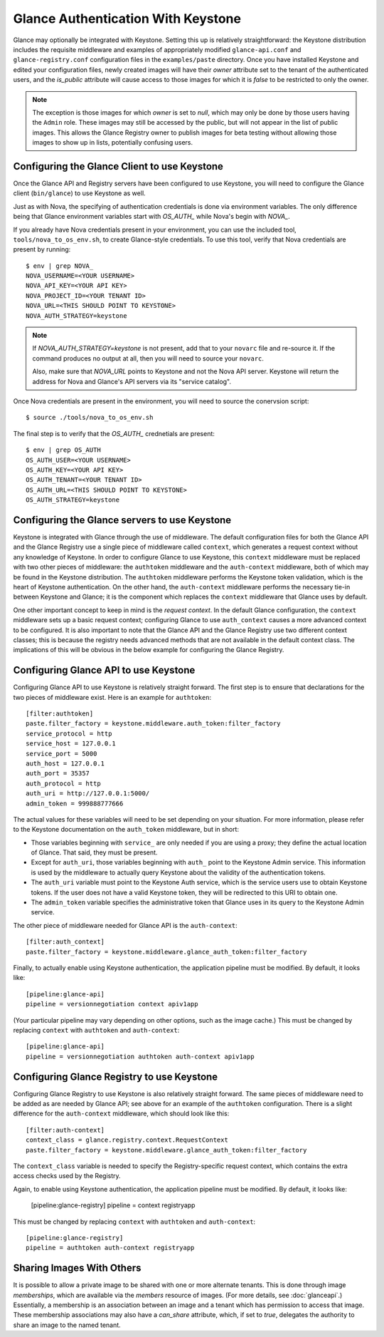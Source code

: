 ..
      Copyright 2010 OpenStack, LLC
      All Rights Reserved.

      Licensed under the Apache License, Version 2.0 (the "License"); you may
      not use this file except in compliance with the License. You may obtain
      a copy of the License at

          http://www.apache.org/licenses/LICENSE-2.0

      Unless required by applicable law or agreed to in writing, software
      distributed under the License is distributed on an "AS IS" BASIS, WITHOUT
      WARRANTIES OR CONDITIONS OF ANY KIND, either express or implied. See the
      License for the specific language governing permissions and limitations
      under the License.

Glance Authentication With Keystone
===================================

Glance may optionally be integrated with Keystone.  Setting this up is
relatively straightforward: the Keystone distribution includes the
requisite middleware and examples of appropriately modified
``glance-api.conf`` and ``glance-registry.conf`` configuration files
in the ``examples/paste`` directory.  Once you have installed Keystone
and edited your configuration files, newly created images will have
their `owner` attribute set to the tenant of the authenticated users,
and the `is_public` attribute will cause access to those images for
which it is `false` to be restricted to only the owner.

.. note::

  The exception is those images for which `owner` is set to `null`,
  which may only be done by those users having the ``Admin`` role.
  These images may still be accessed by the public, but will not
  appear in the list of public images.  This allows the Glance
  Registry owner to publish images for beta testing without allowing
  those images to show up in lists, potentially confusing users.


Configuring the Glance Client to use Keystone
---------------------------------------------

Once the Glance API and Registry servers have been configured to use Keystone, you
will need to configure the Glance client (``bin/glance``) to use Keystone as
well.

Just as with Nova, the specifying of authentication credentials is done via
environment variables. The only difference being that Glance environment
variables start with `OS_AUTH_` while Nova's begin with `NOVA_`.

If you already have Nova credentials present in your environment, you can use
the included tool, ``tools/nova_to_os_env.sh``, to create Glance-style
credentials. To use this tool, verify that Nova credentials are present by
running::

  $ env | grep NOVA_
  NOVA_USERNAME=<YOUR USERNAME>
  NOVA_API_KEY=<YOUR API KEY>
  NOVA_PROJECT_ID=<YOUR TENANT ID>
  NOVA_URL=<THIS SHOULD POINT TO KEYSTONE>
  NOVA_AUTH_STRATEGY=keystone

.. note::

  If `NOVA_AUTH_STRATEGY=keystone` is not present, add that to your ``novarc`` file
  and re-source it. If the command produces no output at all, then you will need
  to source your ``novarc``.

  Also, make sure that `NOVA_URL` points to Keystone and not the Nova API
  server. Keystone will return the address for Nova and Glance's API servers
  via its "service catalog".

Once Nova credentials are present in the environment, you will need to source
the conervsion script::

  $ source ./tools/nova_to_os_env.sh

The final step is to verify that the `OS_AUTH_` crednetials are present::

  $ env | grep OS_AUTH
  OS_AUTH_USER=<YOUR USERNAME>
  OS_AUTH_KEY=<YOUR API KEY>
  OS_AUTH_TENANT=<YOUR TENANT ID>
  OS_AUTH_URL=<THIS SHOULD POINT TO KEYSTONE>
  OS_AUTH_STRATEGY=keystone

Configuring the Glance servers to use Keystone
----------------------------------------------

Keystone is integrated with Glance through the use of middleware.  The
default configuration files for both the Glance API and the Glance
Registry use a single piece of middleware called ``context``, which
generates a request context without any knowledge of Keystone.  In
order to configure Glance to use Keystone, this ``context`` middleware
must be replaced with two other pieces of middleware: the
``authtoken`` middleware and the ``auth-context`` middleware, both of
which may be found in the Keystone distribution.  The ``authtoken``
middleware performs the Keystone token validation, which is the heart
of Keystone authentication.  On the other hand, the ``auth-context``
middleware performs the necessary tie-in between Keystone and Glance;
it is the component which replaces the ``context`` middleware that
Glance uses by default.

One other important concept to keep in mind is the *request context*.
In the default Glance configuration, the ``context`` middleware sets
up a basic request context; configuring Glance to use
``auth_context`` causes a more advanced context to be configured.  It
is also important to note that the Glance API and the Glance Registry
use two different context classes; this is because the registry needs
advanced methods that are not available in the default context class.
The implications of this will be obvious in the below example for
configuring the Glance Registry.

Configuring Glance API to use Keystone
--------------------------------------

Configuring Glance API to use Keystone is relatively straight
forward.  The first step is to ensure that declarations for the two
pieces of middleware exist.  Here is an example for ``authtoken``::

  [filter:authtoken]
  paste.filter_factory = keystone.middleware.auth_token:filter_factory
  service_protocol = http
  service_host = 127.0.0.1
  service_port = 5000
  auth_host = 127.0.0.1
  auth_port = 35357
  auth_protocol = http
  auth_uri = http://127.0.0.1:5000/
  admin_token = 999888777666

The actual values for these variables will need to be set depending on
your situation.  For more information, please refer to the Keystone
documentation on the ``auth_token`` middleware, but in short:

* Those variables beginning with ``service_`` are only needed if you
  are using a proxy; they define the actual location of Glance.  That
  said, they must be present.
* Except for ``auth_uri``, those variables beginning with ``auth_``
  point to the Keystone Admin service.  This information is used by
  the middleware to actually query Keystone about the validity of the
  authentication tokens.
* The ``auth_uri`` variable must point to the Keystone Auth service,
  which is the service users use to obtain Keystone tokens.  If the
  user does not have a valid Keystone token, they will be redirected
  to this URI to obtain one.
* The ``admin_token`` variable specifies the administrative token that
  Glance uses in its query to the Keystone Admin service.

The other piece of middleware needed for Glance API is the
``auth-context``::

  [filter:auth_context]
  paste.filter_factory = keystone.middleware.glance_auth_token:filter_factory

Finally, to actually enable using Keystone authentication, the
application pipeline must be modified.  By default, it looks like::

  [pipeline:glance-api]
  pipeline = versionnegotiation context apiv1app

(Your particular pipeline may vary depending on other options, such as
the image cache.)  This must be changed by replacing ``context`` with
``authtoken`` and ``auth-context``::

  [pipeline:glance-api]
  pipeline = versionnegotiation authtoken auth-context apiv1app

Configuring Glance Registry to use Keystone
-------------------------------------------

Configuring Glance Registry to use Keystone is also relatively
straight forward.  The same pieces of middleware need to be added as
are needed by Glance API; see above for an example of the
``authtoken`` configuration.  There is a slight difference for the
``auth-context`` middleware, which should look like this::

  [filter:auth-context]
  context_class = glance.registry.context.RequestContext
  paste.filter_factory = keystone.middleware.glance_auth_token:filter_factory

The ``context_class`` variable is needed to specify the
Registry-specific request context, which contains the extra access
checks used by the Registry.

Again, to enable using Keystone authentication, the application
pipeline must be modified.  By default, it looks like:

  [pipeline:glance-registry]
  pipeline = context registryapp

This must be changed by replacing ``context`` with ``authtoken`` and
``auth-context``::

  [pipeline:glance-registry]
  pipeline = authtoken auth-context registryapp

Sharing Images With Others
--------------------------

It is possible to allow a private image to be shared with one or more
alternate tenants.  This is done through image *memberships*, which
are available via the `members` resource of images.  (For more
details, see :doc:`glanceapi`.)  Essentially, a membership is an
association between an image and a tenant which has permission to
access that image.  These membership associations may also have a
`can_share` attribute, which, if set to `true`, delegates the
authority to share an image to the named tenant.
